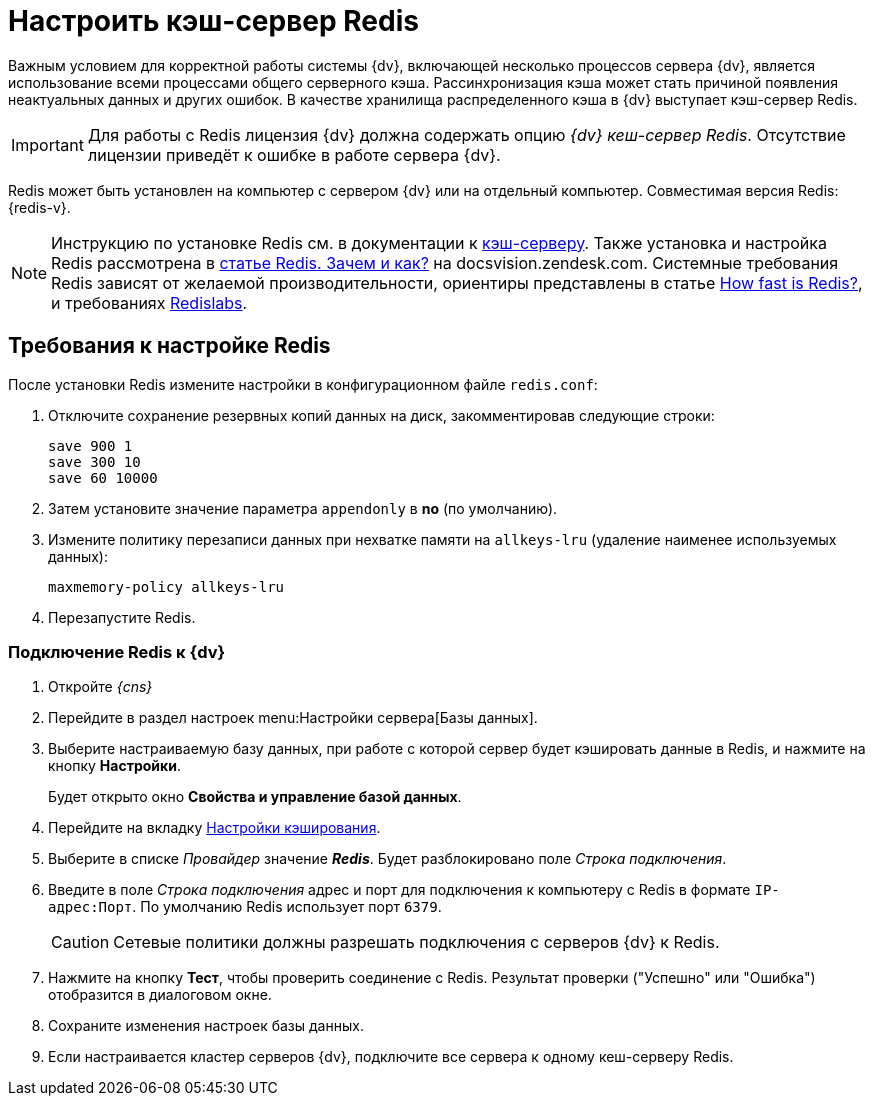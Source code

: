 = Настроить кэш-сервер Redis

Важным условием для корректной работы системы {dv}, включающей несколько процессов сервера {dv}, является использование всеми процессами общего серверного кэша. Рассинхронизация кэша может стать причиной появления неактуальных данных и других ошибок. В качестве хранилища распределенного кэша в {dv} выступает кэш-сервер Redis.

[IMPORTANT]
====
Для работы с Redis лицензия {dv} должна содержать опцию _{dv} кеш-сервер Redis_. Отсутствие лицензии приведёт к ошибке в работе сервера {dv}.
====

Redis может быть установлен на компьютер с сервером {dv} или на отдельный компьютер. Совместимая версия Redis: {redis-v}.

[NOTE]
====
Инструкцию по установке Redis см. в документации к https://redis.io/[кэш-серверу]. Также установка и настройка Redis рассмотрена в https://docsvision.zendesk.com/hc/ru/articles/360001473836-Redis-%D0%97%D0%B0%D1%87%D0%B5%D0%BC-%D0%B8-%D0%BA%D0%B0%D0%BA[статье Redis. Зачем и как?] на docsvision.zendesk.com. Системные требования Redis зависят от желаемой производительности, ориентиры представлены в статье https://redis.io/topics/benchmarks[How fast is Redis?], и требованиях https://docs.redislabs.com/latest/rs/administering/designing-production/hardware-requirements/[Redislabs].
====

== Требования к настройке Redis

После установки Redis измените настройки в конфигурационном файле `redis.conf`:

. Отключите сохранение резервных копий данных на диск, закомментировав следующие строки:
+
[source]
----
save 900 1
save 300 10
save 60 10000
----
+
. Затем установите значение параметра `appendonly` в *no* (по умолчанию).
. Измените политику перезаписи данных при нехватке памяти на `allkeys-lru` (удаление наименее используемых данных):
+
[source]
----
maxmemory-policy allkeys-lru
----
+
. Перезапустите Redis.

=== Подключение Redis к {dv}

. Откройте _{cns}_
. Перейдите в раздел настроек menu:Настройки сервера[Базы данных].
. Выберите настраиваемую базу данных, при работе с которой сервер будет кэшировать данные в Redis, и нажмите на кнопку *Настройки*.
+
****
Будет открыто окно *Свойства и управление базой данных*.
****
+
. Перейдите на вкладку xref:serverConsoleDataBaseConfiguration.adoc#caching[Настройки кэширования].
. Выберите в списке _Провайдер_ значение *_Redis_*. Будет разблокировано поле _Строка подключения_.
. Введите в поле _Строка подключения_ адрес и порт для подключения к компьютеру с Redis в формате `IP-адрес:Порт`. По умолчанию Redis использует порт `6379`.
+
CAUTION: Сетевые политики должны разрешать подключения с серверов {dv} к Redis.
+
. Нажмите на кнопку *Тест*, чтобы проверить соединение с Redis. Результат проверки ("Успешно" или "Ошибка") отобразится в диалоговом окне.
. Сохраните изменения настроек базы данных.
. Если настраивается кластер серверов {dv}, подключите все сервера к одному кеш-серверу Redis.
